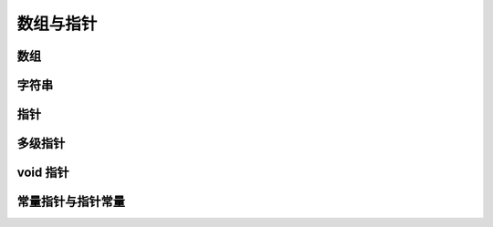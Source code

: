 ##########
数组与指针
##########

数组
====

字符串
======

.. _`指针`:

指针
====

多级指针
========

.. _`void 指针`:

void 指针
=========

.. _`常量指针与指针常量`:

常量指针与指针常量
==================
